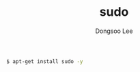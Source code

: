 #+TITLE: sudo
#+AUTHOR: Dongsoo Lee
#+EMAIL: dongsoolee8@gmail.com

#+NAME: sudo
#+BEGIN_SRC sh
$ apt-get install sudo -y
#+END_SRC
